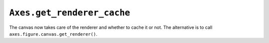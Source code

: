``Axes.get_renderer_cache``
~~~~~~~~~~~~~~~~~~~~~~~~~~~

The canvas now takes care of the renderer and whether to cache it
or not. The alternative is to call ``axes.figure.canvas.get_renderer()``.
